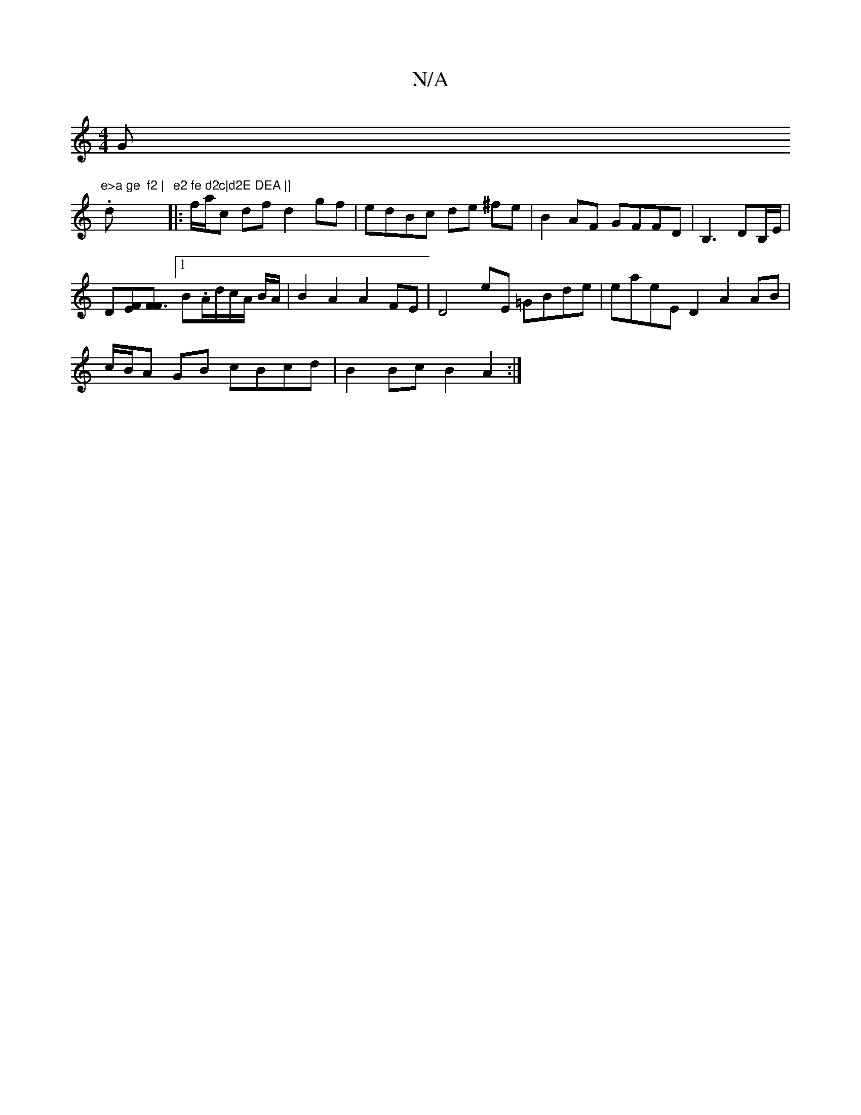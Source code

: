 X:1
T:N/A
M:4/4
R:N/A
K:Cmajor
G"e>a ge  f2 |
.d"e2 fe d2c|d2E DEA |]
|: f/a/c df d2 gf | edBc de ^fe | B2 AF GFFD | B,3 DB,/E/|
D[EF][F3F] [1 B.A/d/c/A/ B/A/|B2 A2 A2 FE | D4 E'E =GBde | eaeE D2 A2 AB|
c/B/A GB cBcd|B2 Bc B2 A2:|2